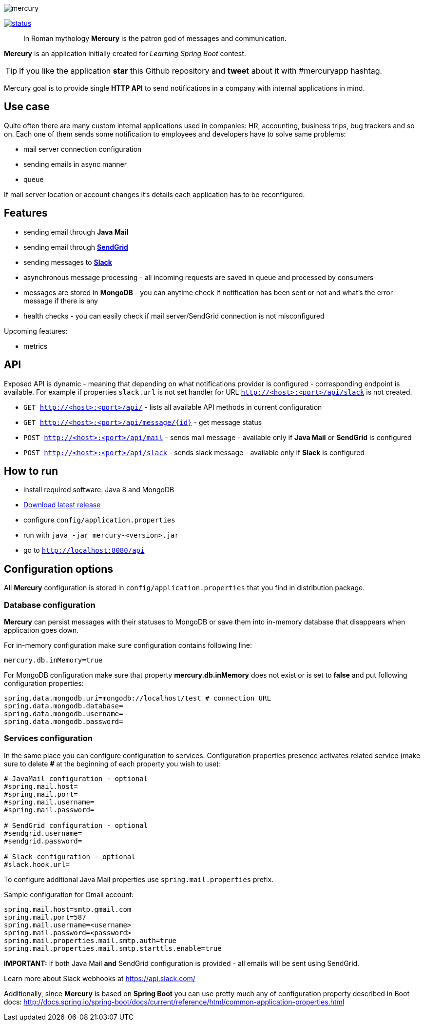 image::https://raw.githubusercontent.com/maciejwalkowiak/contest/gh-pages/mercury.png[]

image:https://drone.io/github.com/maciejwalkowiak/contest/status.png[link=https://drone.io/github.com/maciejwalkowiak/contest/latest]

____
In Roman mythology *Mercury* is the patron god of messages and communication.
____

*Mercury* is an application initially created for _Learning Spring Boot_
contest.

TIP: If you like the application *star* this Github repository and
*tweet* about it with #mercuryapp hashtag.

Mercury goal is to provide single **HTTP API** to send notifications in a company with internal applications in mind.

== Use case

Quite often there are many custom internal applications used in companies: HR, accounting, business trips, bug trackers and so on.
Each one of them sends some notification to employees and developers have to solve same problems:

* mail server connection configuration
* sending emails in async manner
* queue

If mail server location or account changes it's details each application has to be reconfigured.

== Features

* sending email through *Java Mail*
* sending email through *https://sendgrid.com/[SendGrid]*
* sending messages to *https://slack.com[Slack]*
* asynchronous message processing - all incoming requests are saved in queue and processed by consumers
* messages are stored in *MongoDB* - you can anytime check if notification has been sent or not and what's the error message if there is any
* health checks - you can easily check if mail server/SendGrid connection is not misconfigured

Upcoming features:

* metrics

== API

Exposed API is dynamic - meaning that depending on what notifications provider is configured - corresponding endpoint is available.
For example if properties `slack.url` is not set handler for URL `http://<host>:<port>/api/slack` is not created.

* `GET http://<host>:<port>/api/` - lists all available API methods in current configuration
* `GET http://<host>:<port>/api/message/{id}` - get message status
* `POST http://<host>:<port>/api/mail` - sends mail message - available only if *Java Mail* or *SendGrid* is configured
* `POST http://<host>:<port>/api/slack` - sends slack message - available only if *Slack* is configured


== How to run

* install required software: Java 8 and MongoDB
* https://github.com/maciejwalkowiak/contest/releases/[Download latest release]
* configure `config/application.properties`
* run with `java -jar mercury-<version>.jar`
* go to `http://localhost:8080/api`

== Configuration options

All *Mercury* configuration is stored in `config/application.properties` that you find in distribution package.

=== Database configuration

*Mercury* can persist messages with their statuses to MongoDB or save them into in-memory database that disappears when application goes down.

For in-memory configuration make sure configuration contains following line:

----
mercury.db.inMemory=true
----

For MongoDB configuration make sure that property *mercury.db.inMemory* does not exist or is set to *false* and put following configuration properties:

----
spring.data.mongodb.uri=mongodb://localhost/test # connection URL
spring.data.mongodb.database=
spring.data.mongodb.username=
spring.data.mongodb.password=
----

=== Services configuration

In the same place you can configure configuration to services. Configuration properties presence activates related service (make sure to delete *#* at the beginning of each property you wish to use):

----
# JavaMail configuration - optional
#spring.mail.host=
#spring.mail.port=
#spring.mail.username=
#spring.mail.password=

# SendGrid configuration - optional
#sendgrid.username=
#sendgrid.password=

# Slack configuration - optional
#slack.hook.url=
----

To configure additional Java Mail properties use
`spring.mail.properties` prefix.

Sample configuration for Gmail account:

-----------------------------------------------------
spring.mail.host=smtp.gmail.com
spring.mail.port=587
spring.mail.username=<username>
spring.mail.password=<password>
spring.mail.properties.mail.smtp.auth=true
spring.mail.properties.mail.smtp.starttls.enable=true
-----------------------------------------------------

*IMPORTANT:* if both Java Mail *and* SendGrid configuration is provided
- all emails will be sent using SendGrid.

Learn more about Slack webhooks at https://api.slack.com/

Additionally, since *Mercury* is based on *Spring Boot* you can use pretty much any of configuration property described in Boot docs: http://docs.spring.io/spring-boot/docs/current/reference/html/common-application-properties.html
